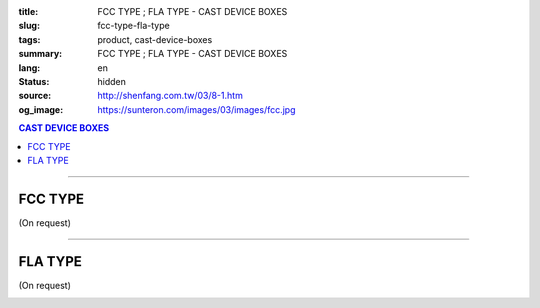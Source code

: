 :title: FCC TYPE ; FLA TYPE - CAST DEVICE BOXES
:slug: fcc-type-fla-type
:tags: product, cast-device-boxes
:summary: FCC TYPE ; FLA TYPE - CAST DEVICE BOXES
:lang: en
:status: hidden
:source: http://shenfang.com.tw/03/8-1.htm
:og_image: https://sunteron.com/images/03/images/fcc.jpg

.. contents:: CAST DEVICE BOXES

----

FCC TYPE
++++++++

(On request)

.. image:: {filename}/images/03/images/fcc.jpg
   :name: http://shenfang.com.tw/03/images/FCC.JPG
   :alt: product
   :class: img-fluid final-product-image-max-width

.. image:: {filename}/images/03/images/fcc-1.jpg
   :name: http://shenfang.com.tw/03/images/FCC-1.JPG
   :alt: product
   :class: img-fluid final-product-image-max-width

.. raw:: html

  <p align="right" style="margin-top: 0; margin-bottom: 0"><font size="2">&nbsp;&nbsp;&nbsp;&nbsp;&nbsp;&nbsp;&nbsp;&nbsp;&nbsp;&nbsp;&nbsp;&nbsp;&nbsp;&nbsp;&nbsp;&nbsp;&nbsp;&nbsp;&nbsp;&nbsp;&nbsp;&nbsp;&nbsp;&nbsp;&nbsp;&nbsp;&nbsp;&nbsp;&nbsp;&nbsp;&nbsp;&nbsp;&nbsp;&nbsp;&nbsp;&nbsp;&nbsp;&nbsp;&nbsp;&nbsp;&nbsp;&nbsp;&nbsp;&nbsp;&nbsp;&nbsp;&nbsp;&nbsp;&nbsp;&nbsp;&nbsp;&nbsp;&nbsp;&nbsp;&nbsp;&nbsp;&nbsp;&nbsp;&nbsp;&nbsp;&nbsp;&nbsp;&nbsp;&nbsp;&nbsp;&nbsp;&nbsp;&nbsp;&nbsp;&nbsp;&nbsp;&nbsp;&nbsp;&nbsp;&nbsp;&nbsp;&nbsp;&nbsp;&nbsp;&nbsp;&nbsp;&nbsp;&nbsp;&nbsp;&nbsp;&nbsp;&nbsp;&nbsp;&nbsp;&nbsp;&nbsp;&nbsp;&nbsp;&nbsp;&nbsp;&nbsp;&nbsp;&nbsp;&nbsp;&nbsp;&nbsp;&nbsp;&nbsp;&nbsp;&nbsp;&nbsp;&nbsp;&nbsp;&nbsp;&nbsp;&nbsp;&nbsp;&nbsp;&nbsp;&nbsp;&nbsp;&nbsp;&nbsp;&nbsp;&nbsp;&nbsp;&nbsp;&nbsp;&nbsp;&nbsp;&nbsp;&nbsp;&nbsp;&nbsp;&nbsp;&nbsp;&nbsp;&nbsp;&nbsp;&nbsp;&nbsp;&nbsp;&nbsp;&nbsp;&nbsp;&nbsp;&nbsp;&nbsp;&nbsp;&nbsp;&nbsp;&nbsp;&nbsp;&nbsp;&nbsp;&nbsp;&nbsp;&nbsp;&nbsp;&nbsp;&nbsp;&nbsp;&nbsp;&nbsp;&nbsp;&nbsp;&nbsp;&nbsp;&nbsp;&nbsp;&nbsp;&nbsp;&nbsp;&nbsp;&nbsp;&nbsp;&nbsp;&nbsp;&nbsp; 
  Unit</font><font size="2" face="新細明體">:<span lang="en">±</span>3mm</font></p>
  <table border="0" cellspacing="0" style="border-collapse: collapse" bordercolor="#111111" width="100%" cellpadding="0" id="AutoNumber14">
    <tr>
      <td width="100%">
      <table border="1" cellspacing="0" style="border-collapse: collapse" bordercolor="#111111" width="100%" cellpadding="0" id="AutoNumber19" height="206">
        <tr>
          <td width="8%" height="57" rowspan="2" valign="middle" bgcolor="#FFCCCC">
          <p style="line-height: 150%; margin-top: 0; margin-bottom: 0" align="center">
          <font size="2" face="Arial Narrow">SIZE</font></p>
          <p style="line-height: 150%; margin-top: 0; margin-bottom: 0" align="center">
          <font size="2" face="Arial Narrow">(IN)</font></td>
          <td width="11%" height="41" bgcolor="#FFCCCC">
          <p style="margin-top: 2; margin-bottom: 0" align="center">       
  <font size="2" face="Arial Narrow">Cast Iron</font></td>
          <td width="11%" height="41" bgcolor="#FFCCCC">
          <p align="center">         
  <font size="2" face="Arial Narrow">Malleable Iron</font></td>
          <td width="10%" height="57" rowspan="2" bgcolor="#FFCCCC">
          <p align="center">         
  <font size="2" face="Arial Narrow">Standard<br>        
          Finishes</font></td>
          <td width="20%" height="41" colspan="2" bgcolor="#FFCCCC">
          <p align="center" style="margin-top: 0; margin-bottom: 0">        
  <font face="Arial Narrow" size="2">Aluminum Alloy</font></td>
          <td width="40%" colspan="4" height="41" bgcolor="#FFCCCC">
          <p align="center">         
          <font size="2" face="Arial Narrow">Dimensions</font></td>
        </tr>
        <tr>
          <td width="11%" height="16" bgcolor="#FFCCCC">
          <p align="center" style="margin-top: 0; margin-bottom: 0">         
  <font size="2" face="Arial Narrow">Cat. No.</font></td>
          <td width="11%" height="16" bgcolor="#FFCCCC">
          <p align="center" style="margin-top: 0; margin-bottom: 0">         
  <font size="2" face="Arial Narrow">Cat. No.</font></td>
          <td width="10%" height="16" bgcolor="#FFCCCC">
          <p align="center" style="margin-top: 0; margin-bottom: 0">         
  <font size="2" face="Arial Narrow">Cat. No.</font></td>
          <td width="10%" height="16" bgcolor="#FFCCCC">
          <p align="center" style="margin-top: 0; margin-bottom: 0">         
  <font size="2" face="Arial Narrow">Standard<br>        
          Materials</font></td>
          <td width="10%" height="16" align="center" bgcolor="#FFCCCC">
          <font face="Arial" size="2">A</font></td>
          <td width="10%" height="16" align="center" bgcolor="#FFCCCC">
          <font face="Arial" size="2">B</font></td>
          <td width="10%" height="16" align="center" bgcolor="#FFCCCC">
          <font face="Arial" size="2">C</font></td>
          <td width="10%" height="16" align="center" bgcolor="#FFCCCC">
          <font face="Arial" size="2">D</font></td>
        </tr>
        <tr>
          <td width="8%" height="48" align="center"><font size="2" face="Arial">
          1/2</font></td>
          <td width="11%" height="48" align="center"><font size="2" face="Arial">
          FCC 16</font></td>
          <td width="11%" height="48" align="center"><font size="2" face="Arial">
          FCC 28-M</font></td>
          <td width="10%" height="145" rowspan="3">        
  <p style="margin-top: 0; margin-bottom: 0" align="center">       
  <font size="1" face="Arial, Helvetica, sans-serif">Zinc<br>       
  Electroplate<br>       
  </font>       
  <font size="1"><br>       
  </font>       
  <font size="1" face="Arial, Helvetica, sans-serif">H.D.<br>       
  Galvanize<br>       
  　</font></p>  
  <p style="margin-top: 0; margin-bottom: 0" align="center">       
  <font face="Arial, Helvetica, sans-serif" size="1">Dacrotizing</font></p>  
          </td>
          <td width="10%" height="48" align="center"><font size="2" face="Arial">
          FCC 16-A</font></td>
          <td width="10%" height="145" rowspan="3">
          <p align="center">       
  <font size="1" face="Arial, Helvetica, sans-serif">6063S<br>      
  Sandcast</font></td>
          <td width="10%" height="48" align="center"><font face="Arial" size="2">
          48</font></td>
          <td width="10%" height="48" align="center"><font face="Arial" size="2">
          44</font></td>
          <td width="10%" height="48" align="center"><font face="Arial" size="2">
          22</font></td>
          <td width="10%" height="48" align="center"><font face="Arial" size="2">
          16</font></td>
        </tr>
        <tr>
          <td width="8%" height="48" align="center" bgcolor="#FFCCCC">
          <font size="2" face="Arial">3/4</font></td>
          <td width="11%" height="48" align="center" bgcolor="#FFCCCC">
          <font size="2" face="Arial">FCC 22</font></td>
          <td width="11%" height="48" align="center" bgcolor="#FFCCCC">
          <font size="2" face="Arial">FCC 28-M</font></td>
          <td width="10%" height="48" align="center" bgcolor="#FFCCCC">
          <font size="2" face="Arial">FCC 22-A</font></td>
          <td width="10%" height="48" align="center" bgcolor="#FFCCCC">
          <font face="Arial" size="2">48</font></td>
          <td width="10%" height="48" align="center" bgcolor="#FFCCCC">
          <font face="Arial" size="2">44</font></td>
          <td width="10%" height="48" align="center" bgcolor="#FFCCCC">
          <font face="Arial" size="2">22</font></td>
          <td width="10%" height="48" align="center" bgcolor="#FFCCCC">
          <font face="Arial" size="2">18</font></td>
        </tr>
        <tr>
          <td width="8%" height="49" align="center"><font size="2" face="Arial">1</font></td>
          <td width="11%" height="49" align="center"><font size="2" face="Arial">
          FCC 28</font></td>
          <td width="11%" height="49" align="center"><font size="2" face="Arial">
          FCC 28-M</font></td>
          <td width="10%" height="49" align="center"><font size="2" face="Arial">
          FCC 28-A</font></td>
          <td width="10%" height="49" align="center"><font face="Arial" size="2">
          48</font></td>
          <td width="10%" height="49" align="center"><font face="Arial" size="2">
          44</font></td>
          <td width="10%" height="49" align="center"><font face="Arial" size="2">
          22</font></td>
          <td width="10%" height="49" align="center"><font face="Arial" size="2">
          22</font></td>
        </tr>
      </table>
      </td>
    </tr>
  </table>

----

FLA TYPE
++++++++

(On request)

.. image:: {filename}/images/03/images/fla.jpg
   :name: http://shenfang.com.tw/03/images/FLA.jpg
   :alt: product
   :class: img-fluid

.. image:: {filename}/images/03/images/fla-1.jpg
   :name: http://shenfang.com.tw/03/images/FLA-1.jpg
   :alt: product
   :class: img-fluid

.. raw:: html

  <p align="right" style="margin-top: 0; margin-bottom: 0"><font size="2">&nbsp;&nbsp;&nbsp;&nbsp;&nbsp;&nbsp;&nbsp;&nbsp;&nbsp;&nbsp;&nbsp;&nbsp;&nbsp;&nbsp;&nbsp;&nbsp;&nbsp;&nbsp;&nbsp;&nbsp;&nbsp;&nbsp;&nbsp;&nbsp;&nbsp;&nbsp;&nbsp;&nbsp;&nbsp;&nbsp;&nbsp;&nbsp;&nbsp;&nbsp;&nbsp;&nbsp;&nbsp;&nbsp;&nbsp;&nbsp;&nbsp;&nbsp;&nbsp;&nbsp;&nbsp;&nbsp;&nbsp;&nbsp;&nbsp;&nbsp;&nbsp;&nbsp;&nbsp;&nbsp;&nbsp;&nbsp;&nbsp;&nbsp;&nbsp;&nbsp;&nbsp;&nbsp;&nbsp;&nbsp;&nbsp;&nbsp;&nbsp;&nbsp;&nbsp;&nbsp;&nbsp;&nbsp;&nbsp;&nbsp;&nbsp;&nbsp;&nbsp;&nbsp;&nbsp;&nbsp;&nbsp;&nbsp;&nbsp;&nbsp;&nbsp;&nbsp;&nbsp;&nbsp;&nbsp;&nbsp;&nbsp;&nbsp;&nbsp;&nbsp;&nbsp;&nbsp;&nbsp;&nbsp;&nbsp;&nbsp;&nbsp;&nbsp;&nbsp;&nbsp;&nbsp;&nbsp;&nbsp;&nbsp;&nbsp;&nbsp;&nbsp;&nbsp;&nbsp;&nbsp;&nbsp;&nbsp;&nbsp;&nbsp;&nbsp;&nbsp;&nbsp;&nbsp;&nbsp;&nbsp;&nbsp;&nbsp;&nbsp;&nbsp;&nbsp;&nbsp;&nbsp;&nbsp;&nbsp;&nbsp;&nbsp;&nbsp;&nbsp;&nbsp;&nbsp;&nbsp;&nbsp;&nbsp;&nbsp;&nbsp;&nbsp;&nbsp;&nbsp;&nbsp;&nbsp;&nbsp;&nbsp;&nbsp;&nbsp;&nbsp;&nbsp;&nbsp;&nbsp;&nbsp;&nbsp;&nbsp;&nbsp;&nbsp;&nbsp;&nbsp;&nbsp;&nbsp;&nbsp;&nbsp;&nbsp;&nbsp;&nbsp;&nbsp;&nbsp;&nbsp; 
  Unit</font><font size="2" face="新細明體">:<span lang="en">±</span>3mm</font></p>
  <table border="0" cellspacing="0" style="border-collapse: collapse" bordercolor="#111111" width="100%" cellpadding="0" id="AutoNumber16">
    <tr>
      <td width="100%">
      <table border="1" cellspacing="0" style="border-collapse: collapse" bordercolor="#111111" width="100%" cellpadding="0" id="AutoNumber20" height="223">
        <tr>
          <td width="8%" rowspan="2" height="85" bgcolor="#FFCCCC">
          <p style="line-height: 150%; margin-top: 0; margin-bottom: 0" align="center">
          <font size="2" face="Arial Narrow">SIZE</font></p>
          <p style="line-height: 150%; margin-top: 0; margin-bottom: 0" align="center">
          <font size="2" face="Arial Narrow">(IN)</font></td>
          <td width="11%" height="39" bgcolor="#FFCCCC">
          <p style="margin-top: 2; margin-bottom: 0" align="center">       
  <font size="2" face="Arial Narrow">Cast Iron</font></td>
          <td width="11%" height="39" bgcolor="#FFCCCC">
          <p align="center">         
  <font size="2" face="Arial Narrow">Malleable Iron</font></td>
          <td width="10%" rowspan="2" height="85" bgcolor="#FFCCCC">
          <p align="center">         
  <font size="2" face="Arial Narrow">Standard<br>        
          Finishes</font></td>
          <td width="20%" colspan="2" height="39" bgcolor="#FFCCCC">
          <p align="center" style="margin-top: 0; margin-bottom: 0">        
  <font face="Arial Narrow" size="2">Aluminum Alloy</font></td>
          <td width="40%" colspan="4" height="39" bgcolor="#FFCCCC">
          <p align="center">         
  <font size="1" face="Arial Narrow">&nbsp; </font> 
          <font size="2" face="Arial Narrow">Dimensions</font></td>
        </tr>
        <tr>
          <td width="11%" height="45" bgcolor="#FFCCCC">
          <p align="center" style="margin-top: 0; margin-bottom: 0">         
  <font size="2" face="Arial Narrow">Cat. No.</font></td>
          <td width="11%" height="45" bgcolor="#FFCCCC">
          <p align="center" style="margin-top: 0; margin-bottom: 0">         
  <font size="2" face="Arial Narrow">Cat. No.</font></td>
          <td width="10%" height="45" bgcolor="#FFCCCC">
          <p align="center" style="margin-top: 0; margin-bottom: 0">         
  <font size="2" face="Arial Narrow">Cat. No.</font></td>
          <td width="10%" height="45" bgcolor="#FFCCCC">
          <p align="center" style="margin-top: 0; margin-bottom: 0">         
  <font size="2" face="Arial Narrow">Standard<br>        
          Materials</font></td>
          <td width="10%" height="45" align="center" bgcolor="#FFCCCC">
          <font face="Arial" size="2">A</font></td>
          <td width="10%" height="45" align="center" bgcolor="#FFCCCC">
          <font face="Arial" size="2">B</font></td>
          <td width="10%" height="45" align="center" bgcolor="#FFCCCC">
          <font face="Arial" size="2">C</font></td>
          <td width="10%" height="45" align="center" bgcolor="#FFCCCC">
          <font face="Arial" size="2">D</font></td>
        </tr>
        <tr>
          <td width="8%" height="45" align="center"><font size="2" face="Arial">
          1/2</font></td>
          <td width="11%" height="45" align="center"><font size="2" face="Arial">
          FLA 16</font></td>
          <td width="11%" height="45" align="center"><font size="2" face="Arial">
          FLA 28-M</font></td>
          <td width="10%" height="135" rowspan="3">        
  <p style="margin-top: 0; margin-bottom: 0" align="center">       
  <font size="1" face="Arial, Helvetica, sans-serif">Zinc<br>       
  Electroplate<br>       
  </font>       
  <font size="1"><br>       
  </font>       
  <font size="1" face="Arial, Helvetica, sans-serif">H.D.<br>       
  GSLvanize<br>       
  　</font></p>  
  <p style="margin-top: 0; margin-bottom: 0" align="center">       
  <font face="Arial, Helvetica, sans-serif" size="1">Dacrotizing</font></p>  
          </td>
          <td width="10%" height="45" align="center"><font size="2" face="Arial">
          FLA 16-A</font></td>
          <td width="10%" height="135" rowspan="3">
          <p align="center">       
  <font size="1" face="Arial, Helvetica, sans-serif">6063S<br>      
  Sandcast</font></td>
          <td width="10%" height="45" align="center"><font face="Arial" size="2">
          48</font></td>
          <td width="10%" height="45" align="center"><font face="Arial" size="2">
          44</font></td>
          <td width="10%" height="45" align="center"><font face="Arial" size="2">
          22</font></td>
          <td width="10%" height="45" align="center"><font face="Arial" size="2">
          16</font></td>
        </tr>
        <tr>
          <td width="8%" height="46" align="center" bgcolor="#FFCCCC">
          <font size="2" face="Arial">3/4</font></td>
          <td width="11%" height="46" align="center" bgcolor="#FFCCCC">
          <font size="2" face="Arial">FLA 22</font></td>
          <td width="11%" height="46" align="center" bgcolor="#FFCCCC">
          <font size="2" face="Arial">FLA 28-M</font></td>
          <td width="10%" height="46" align="center" bgcolor="#FFCCCC">
          <font size="2" face="Arial">FLA 22-A</font></td>
          <td width="10%" height="46" align="center" bgcolor="#FFCCCC">
          <font face="Arial" size="2">48</font></td>
          <td width="10%" height="46" align="center" bgcolor="#FFCCCC">
          <font face="Arial" size="2">44</font></td>
          <td width="10%" height="46" align="center" bgcolor="#FFCCCC">
          <font face="Arial" size="2">22</font></td>
          <td width="10%" height="46" align="center" bgcolor="#FFCCCC">
          <font face="Arial" size="2">18</font></td>
        </tr>
        <tr>
          <td width="8%" height="46" align="center"><font size="2" face="Arial">1</font></td>
          <td width="11%" height="46" align="center"><font size="2" face="Arial">
          FLA 28</font></td>
          <td width="11%" height="46" align="center"><font size="2" face="Arial">
          FLA 28-M</font></td>
          <td width="10%" height="46" align="center"><font size="2" face="Arial">
          FLA 28-A</font></td>
          <td width="10%" height="46" align="center"><font face="Arial" size="2">
          48</font></td>
          <td width="10%" height="46" align="center"><font face="Arial" size="2">
          44</font></td>
          <td width="10%" height="46" align="center"><font face="Arial" size="2">
          22</font></td>
          <td width="10%" height="46" align="center"><font face="Arial" size="2">
          22</font></td>
        </tr>
      </table>
      </td>
    </tr>
  </table>

